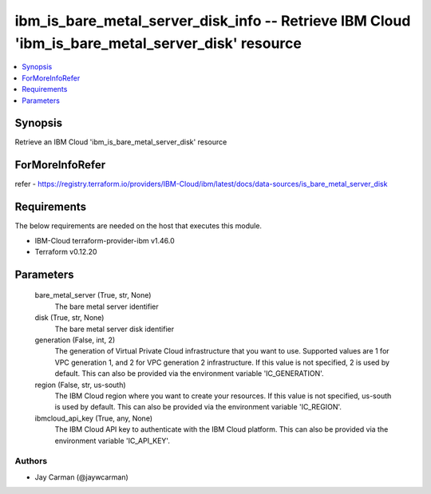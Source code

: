 
ibm_is_bare_metal_server_disk_info -- Retrieve IBM Cloud 'ibm_is_bare_metal_server_disk' resource
=================================================================================================

.. contents::
   :local:
   :depth: 1


Synopsis
--------

Retrieve an IBM Cloud 'ibm_is_bare_metal_server_disk' resource


ForMoreInfoRefer
----------------
refer - https://registry.terraform.io/providers/IBM-Cloud/ibm/latest/docs/data-sources/is_bare_metal_server_disk

Requirements
------------
The below requirements are needed on the host that executes this module.

- IBM-Cloud terraform-provider-ibm v1.46.0
- Terraform v0.12.20



Parameters
----------

  bare_metal_server (True, str, None)
    The bare metal server identifier


  disk (True, str, None)
    The bare metal server disk identifier


  generation (False, int, 2)
    The generation of Virtual Private Cloud infrastructure that you want to use. Supported values are 1 for VPC generation 1, and 2 for VPC generation 2 infrastructure. If this value is not specified, 2 is used by default. This can also be provided via the environment variable 'IC_GENERATION'.


  region (False, str, us-south)
    The IBM Cloud region where you want to create your resources. If this value is not specified, us-south is used by default. This can also be provided via the environment variable 'IC_REGION'.


  ibmcloud_api_key (True, any, None)
    The IBM Cloud API key to authenticate with the IBM Cloud platform. This can also be provided via the environment variable 'IC_API_KEY'.













Authors
~~~~~~~

- Jay Carman (@jaywcarman)

